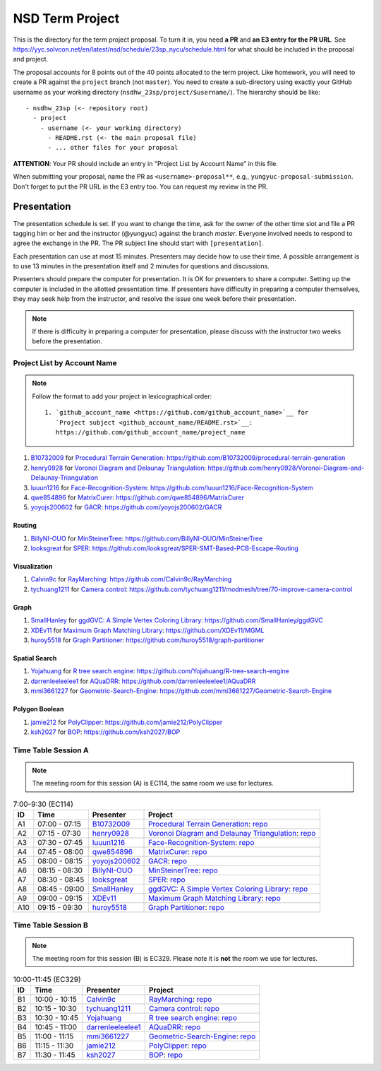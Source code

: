 ================
NSD Term Project
================

This is the directory for the term project proposal.  To turn it in, you need
**a PR** and **an E3 entry for the PR URL**.  See
https://yyc.solvcon.net/en/latest/nsd/schedule/23sp_nycu/schedule.html for what
should be included in the proposal and project.

The proposal accounts for 8 points out of the 40 points allocated to the term
project.  Like homework, you will need to create a PR against the ``project``
branch (not ``master``).  You need to create a sub-directory using exactly your
GitHub username as your working directory (``nsdhw_23sp/project/$username/``).
The hierarchy should be like::

  - nsdhw_23sp (<- repository root)
    - project
      - username (<- your working directory)
        - README.rst (<- the main proposal file)
        - ... other files for your proposal

**ATTENTION**: Your PR should include an entry in "Project List by Account
Name" in this file.

When submitting your proposal, name the PR as ``<username>-proposal**``, e.g.,
``yungyuc-proposal-submission``.  Don't forget to put the PR URL in the E3
entry too.  You can request my review in the PR.

Presentation
============

The presentation schedule is set.  If you want to change the time, ask for the
owner of the other time slot and file a PR tagging him or her and the
instructor (@yungyuc) against the branch `master`.  Everyone involved needs to
respond to agree the exchange in the PR.  The PR subject line should start with
``[presentation]``.

Each presentation can use at most 15 minutes.  Presenters may decide how to use
their time.  A possible arrangement is to use 13 minutes in the presentation
itself and 2 minutes for questions and discussions.

Presenters should prepare the computer for presentation.  It is OK for
presenters to share a computer.  Setting up the computer is included in the
allotted presentation time.  If presenters have difficulty in preparing a
computer themselves, they may seek help from the instructor, and resolve the
issue one week before their presentation.

.. note::

   If there is difficulty in preparing a computer for presentation, please
   discuss with the instructor two weeks before the presentation.

Project List by Account Name
++++++++++++++++++++++++++++

.. note::

   Follow the format to add your project in lexicographical order:

   ::

     1. `github_account_name <https://github.com/github_account_name>`__ for
        `Project subject <github_account_name/README.rst>`__:
        https://github.com/github_account_name/project_name

.. The first entry is the example; do not remove.

1. `B10732009 <https://github.com/B10732009>`__ for
   `Procedural Terrain Generation <B10732009/README.md>`__:
   https://github.com/B10732009/procedural-terrain-generation
2. `henry0928 <https://github.com/henry0928>`__ for
   `Voronoi Diagram and Delaunay Triangulation <henry0928/README.md>`__:
   https://github.com/henry0928/Voronoi-Diagram-and-Delaunay-Triangulation
3. `luuun1216 <https://github.com/luuun1216>`__ for
   `Face-Recognition-System <luuun1216/README.md>`__:
   https://github.com/luuun1216/Face-Recognition-System
4. `qwe854896 <https://github.com/qwe854896>`__ for
   `MatrixCurer <qwe854896/README.rst>`__:
   https://github.com/qwe854896/MatrixCurer
5. `yoyojs200602 <https://github.com/yoyojs200602>`__ for
   `GACR <yoyojs200602/README.rst>`__:
   https://github.com/yoyojs200602/GACR

Routing
-------

1. `BillyNI-OUO <https://github.com/BillyNI-OUO>`__ for
   `MinSteinerTree <BillyNI-OUO/README.rst>`__:
   https://github.com/BillyNI-OUO/MinSteinerTree
2. `looksgreat <https://github.com/looksgreat>`__ for
   `SPER <looksgreat/README.rst>`__:
   https://github.com/looksgreat/SPER-SMT-Based-PCB-Escape-Routing

Visualization
-------------

1. `Calvin9c <https://github.com/Calvin9c>`__ for
   `RayMarching <https://github.com/Calvin9c/nsdhw_23sp/blob/Calvin9c-proposal/project/Calvin9c/README.md>`__:
   https://github.com/Calvin9c/RayMarching
2. `tychuang1211 <https://github.com/tychuang1211>`__ for
   `Camera control <tychuang1211/README.md>`__:
   https://github.com/tychuang1211/modmesh/tree/70-improve-camera-control

Graph
-----

1. `SmallHanley <https://github.com/SmallHanley>`__ for
   `ggdGVC: A Simple Vertex Coloring Library <SmallHanley/README.md>`__:
   https://github.com/SmallHanley/ggdGVC
2. `XDEv11 <https://github.com/XDEv11>`__ for
   `Maximum Graph Matching Library <XDEv11/README.md>`__:
   https://github.com/XDEv11/MGML
3. `huroy5518 <https://github.com/huroy5518>`__ for
   `Graph Partitioner <huroy5518/README.md>`__:
   https://github.com/huroy5518/graph-partitioner

Spatial Search
--------------

1. `Yojahuang <https://github.com/Yojahuang>`__ for
   `R tree search engine <Yojahuang/README.md>`__:
   https://github.com/Yojahuang/R-tree-search-engine
2. `darrenleeleelee1 <https://github.com/darrenleeleelee1>`__ for
   `AQuaDRR <darrenleeleelee1/README.rst>`__:
   https://github.com/darrenleeleelee1/AQuaDRR
3. `mmi3661227 <https://github.com/mmi3661227>`__ for
   `Geometric-Search-Engine <mmi3661227/README.md>`__:
   https://github.com/mmi3661227/Geometric-Search-Engine

Polygon Boolean
---------------

1. `jamie212 <https://github.com/jamie212>`__ for
   `PolyClipper <jamie212/README.md>`__:
   https://github.com/jamie212/PolyClipper
2. `ksh2027 <https://github.com/ksh2027>`__ for
   `BOP <ksh2027/README.rst>`__: https://github.com/ksh2027/BOP

Time Table Session A
++++++++++++++++++++

.. note::

  The meeting room for this session (A) is EC114, the same room we use for
  lectures.

.. list-table:: 7:00-9:30 (EC114)
  :header-rows: 1

  * - ID
    - Time
    - Presenter
    - Project
  * - A1
    - 07:00 - 07:15
    - `B10732009 <https://github.com/B10732009>`__
    - `Procedural Terrain Generation <B10732009/README.md>`__:
      `repo <https://github.com/B10732009/procedural-terrain-generation>`__
  * - A2
    - 07:15 - 07:30
    - `henry0928 <https://github.com/henry0928>`__
    - `Voronoi Diagram and Delaunay Triangulation <henry0928/README.md>`__:
      `repo
      <https://github.com/henry0928/Voronoi-Diagram-and-Delaunay-Triangulation>`__
  * - A3
    - 07:30 - 07:45
    - `luuun1216 <https://github.com/luuun1216>`__
    - `Face-Recognition-System <luuun1216/README.md>`__:
      `repo <https://github.com/luuun1216/Face-Recognition-System>`__
  * - A4
    - 07:45 - 08:00
    - `qwe854896 <https://github.com/qwe854896>`__
    - `MatrixCurer <qwe854896/README.rst>`__:
      `repo <https://github.com/qwe854896/MatrixCurer>`__
  * - A5
    - 08:00 - 08:15
    - `yoyojs200602 <https://github.com/yoyojs200602>`__
    - `GACR <yoyojs200602/README.rst>`__:
      `repo <https://github.com/yoyojs200602/GACR>`__
  * - A6
    - 08:15 - 08:30
    - `BillyNI-OUO <https://github.com/BillyNI-OUO>`__
    - `MinSteinerTree <BillyNI-OUO/README.rst>`__:
      `repo <https://github.com/BillyNI-OUO/MinSteinerTree>`__
  * - A7
    - 08:30 - 08:45
    - `looksgreat <https://github.com/looksgreat>`__
    - `SPER <looksgreat/README.rst>`__:
      `repo
      <https://github.com/looksgreat/SPER-SMT-Based-PCB-Escape-Routing>`__
  * - A8
    - 08:45 - 09:00
    - `SmallHanley <https://github.com/SmallHanley>`__
    - `ggdGVC: A Simple Vertex Coloring Library <SmallHanley/README.md>`__:
      `repo <https://github.com/SmallHanley/ggdGVC>`__
  * - A9
    - 09:00 - 09:15
    - `XDEv11 <https://github.com/XDEv11>`__
    - `Maximum Graph Matching Library <XDEv11/README.md>`__:
      `repo <https://github.com/XDEv11/MGML>`__
  * - A10
    - 09:15 - 09:30
    - `huroy5518 <https://github.com/huroy5518>`__
    - `Graph Partitioner <huroy5518/README.md>`__:
      `repo <https://github.com/huroy5518/graph-partitioner>`__

Time Table Session B
++++++++++++++++++++

.. note::

  The meeting room for this session (B) is EC329.  Please note it is **not**
  the room we use for lectures.

.. list-table:: 10:00-11:45 (EC329)
  :header-rows: 1

  * - ID
    - Time
    - Presenter
    - Project
  * - B1
    - 10:00 - 10:15
    - `Calvin9c <https://github.com/Calvin9c>`__
    - `RayMarching <https://github.com/Calvin9c/nsdhw_23sp/blob/Calvin9c-proposal/project/Calvin9c/README.md>`__:
      `repo <https://github.com/Calvin9c/RayMarching>`__
  * - B2
    - 10:15 - 10:30
    - `tychuang1211 <https://github.com/tychuang1211>`__
    - `Camera control <tychuang1211/README.md>`__:
      `repo
      <https://github.com/tychuang1211/modmesh/tree/70-improve-camera-control>`__
  * - B3
    - 10:30 - 10:45
    - `Yojahuang <https://github.com/Yojahuang>`__
    - `R tree search engine <Yojahuang/README.md>`__:
      `repo <https://github.com/Yojahuang/R-tree-search-engine>`__
  * - B4
    - 10:45 - 11:00
    - `darrenleeleelee1 <https://github.com/darrenleeleelee1>`__
    - `AQuaDRR <darrenleeleelee1/README.rst>`__:
      `repo <https://github.com/darrenleeleelee1/AQuaDRR>`__
  * - B5
    - 11:00 - 11:15
    - `mmi3661227 <https://github.com/mmi3661227>`__
    - `Geometric-Search-Engine <mmi3661227/README.md>`__:
      `repo <https://github.com/mmi3661227/Geometric-Search-Engine>`__
  * - B6
    - 11:15 - 11:30
    - `jamie212 <https://github.com/jamie212>`__
    - `PolyClipper <jamie212/README.md>`__:
      `repo <https://github.com/jamie212/PolyClipper>`__
  * - B7
    - 11:30 - 11:45
    - `ksh2027 <https://github.com/ksh2027>`__
    - `BOP <ksh2027/README.rst>`__: `repo <https://github.com/ksh2027/BOP>`__
